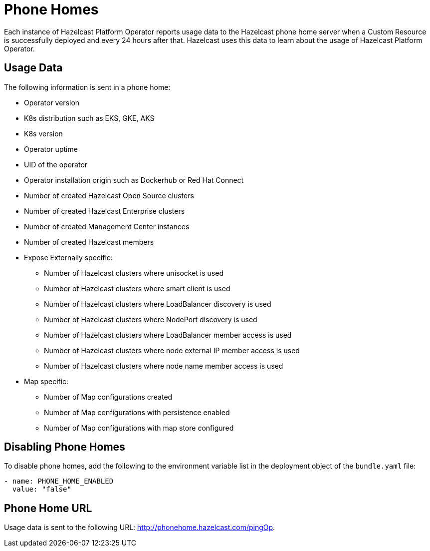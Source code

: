 = Phone Homes
:description: Each instance of Hazelcast Platform Operator reports usage data to the Hazelcast phone home server when a Custom Resource is successfully deployed and every 24 hours after that. Hazelcast uses this data to learn about the usage of Hazelcast Platform Operator.

{description}

== Usage Data

The following information is sent in a phone home:

* Operator version
* K8s distribution such as EKS, GKE, AKS
* K8s version
* Operator uptime
* UID of the operator
* Operator installation origin such as Dockerhub or Red Hat Connect
* Number of created Hazelcast Open Source clusters
* Number of created Hazelcast Enterprise clusters
* Number of created Management Center instances
* Number of created Hazelcast members
* Expose Externally specific:
** Number of Hazelcast clusters where unisocket is used
** Number of Hazelcast clusters where smart client is used
** Number of Hazelcast clusters where LoadBalancer discovery is used
** Number of Hazelcast clusters where NodePort discovery is used
** Number of Hazelcast clusters where LoadBalancer member access is used
** Number of Hazelcast clusters where node external IP member access is used
** Number of Hazelcast clusters where node name member access is used
* Map specific:
** Number of Map configurations created
** Number of Map configurations with persistence enabled
** Number of Map configurations with map store configured

== Disabling Phone Homes

To disable phone homes, add the following to the environment variable list in the deployment object of the `bundle.yaml` file:


```yaml
- name: PHONE_HOME_ENABLED
  value: "false"
```

== Phone Home URL

Usage data is sent to the following URL: http://phonehome.hazelcast.com/pingOp.
